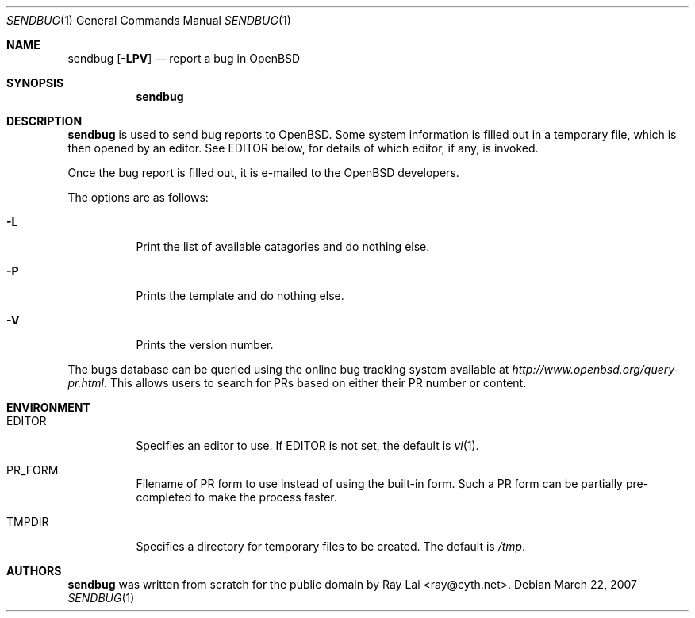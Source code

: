 .\" $OpenBSD: sendbug.1,v 1.3 2007/03/23 03:35:01 deraadt Exp $
.\"
.\" Written by Raymond Lai <ray@cyth.net>.
.\" Public domain.
.\"
.Dd March 22, 2007
.Dt SENDBUG 1
.Os
.Sh NAME
.Nm sendbug
.Op Fl LPV
.Nd report a bug in
.Ox
.Sh SYNOPSIS
.Nm
.Sh DESCRIPTION
.Nm
is used to send bug reports to
.Ox .
Some system information is filled out in a temporary file,
which is then opened by an editor.
See
.Ev EDITOR
below,
for details of which editor, if any, is invoked.
.Pp
Once the bug report is filled out,
it is e-mailed to the
.Ox
developers.
.Pp
The options are as follows:
.Bl -tag -width Ds
.It Fl L
Print the list of available catagories and do nothing else.
.It Fl P
Prints the template and do nothing else.
.It Fl V
Prints the version number.
.El
.Pp
The bugs database can be queried using the online bug tracking system
available at
.Pa http://www.openbsd.org/query-pr.html .
This allows users to search for PRs based on either their PR number
or content.
.Sh ENVIRONMENT
.Bl -tag -width Ds
.It Ev EDITOR
Specifies an editor to use.
If
.Ev EDITOR
is not set,
the default is
.Xr vi 1 .
.It Ev PR_FORM
Filename of PR form to use instead of using the built-in form.
Such a PR form can be partially pre-completed to make the
process faster.
.It Ev TMPDIR
Specifies a directory for temporary files to be created.
The default is
.Pa /tmp .
.El
.Sh AUTHORS
.Nm
was written from scratch for the public domain by
.An Ray Lai Aq ray@cyth.net .
